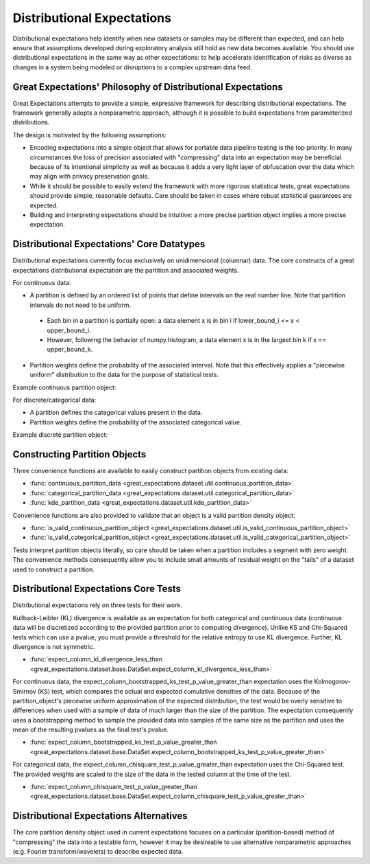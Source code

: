 .. _distributional_expectations:

================================================================================
Distributional Expectations
================================================================================

Distributional expectations help identify when new datasets or samples may be different than expected, and can help ensure that assumptions developed during exploratory analysis still hold as new data becomes available. You should use distributional expectations in the same way as other expectations: to help accelerate identification of risks as diverse as changes in a system being modeled or disruptions to a complex upstream data feed.

Great Expectations' Philosophy of Distributional Expectations
--------------------------------------------------------------------------------

Great Expectations attempts to provide a simple, expressive framework for describing distributional expectations. The framework generally adopts a nonparametric approach, although it is possible to build expectations from parameterized distributions.

The design is motivated by the following assumptions:

* Encoding expectations into a simple object that allows for portable data pipeline testing is the top priority. In many circumstances the loss of precision associated with "compressing" data into an expectation may be beneficial because of its intentional simplicity as well as because it adds a very light layer of obfuscation over the data which may align with privacy preservation goals.
* While it should be possible to easily extend the framework with more rigorous statistical tests, great expectations should provide simple, reasonable defaults. Care should be taken in cases where robust statistical guarantees are expected.
* Building and interpreting expectations should be intuitive: a more precise partition object implies a more precise expectation.


Distributional Expectations' Core Datatypes
--------------------------------------------------------------------------------

Distributional expectations currently focus exclusively on unidimensional (columnar) data. The core constructs of a great expectations distributional expectation are the partition and associated weights.

For continuous data:

* A partition is defined by an ordered list of points that define intervals on the real number line. Note that partition intervals do not need to be uniform.
 * Each bin in a partition is partially open: a data element x is in bin i if lower_bound_i <= x < upper_bound_i.
 * However, following the behavior of numpy.histogram, a data element x is in the largest bin k if x == upper_bound_k.

* Partition weights define the probability of the associated interval. Note that this effectively applies a "piecewise uniform" distribution to the data for the purpose of statistical tests.

Example continuous partition object:

.. code-block:: python
  {
    "partition": [ 0, 1, 2, 10],
    "weights": [0.3, 0.3, 0.4]
  }

For discrete/categorical data:

* A partition defines the categorical values present in the data.
* Partition weights define the probability of the associated categorical value.

Example discrete partition object:

.. code-block:: python
  {
    "partition": [ "cat", "dog", "fish"],
    "weights": [0.3, 0.3, 0.4]
  }


Constructing Partition Objects
--------------------------------------------------------------------------------
Three convenience functions are available to easily construct partition objects from existing data:

* :func:`continuous_partition_data <great_expectations.dataset.util.continuous_partition_data>`
* :func:`categorical_partition_data <great_expectations.dataset.util.categorical_partition_data>`
* :func:`kde_partition_data <great_expectations.dataset.util.kde_partition_data>`

Convenience functions are also provided to validate that an object is a valid partition density object:

* :func:`is_valid_continuous_partition_object <great_expectations.dataset.util.is_valid_continuous_partition_object>`
* :func:`is_valid_categorical_partition_object <great_expectations.dataset.util.is_valid_categorical_partition_object>`

Tests interpret partition objects literally, so care should be taken when a partition includes a segment with zero weight. The convenience methods consequently allow you to include small amounts of residual weight on the "tails" of a dataset used to construct a partition.


Distributional Expectations Core Tests
--------------------------------------------------------------------------------
Distributional expectations rely on three tests for their work.

Kullback-Leibler (KL) divergence is available as an expectation for both categorical and continuous data (continuous data will be discretized according to the provided partition prior to computing divergence). Unlike KS and Chi-Squared tests which can use a pvalue, you must provide a threshold for the relative entropy to use KL divergence. Further, KL divergence is not symmetric.

* :func:`expect_column_kl_divergence_less_than <great_expectations.dataset.base.DataSet.expect_column_kl_divergence_less_than>`

For continuous data, the expect_column_bootstrapped_ks_test_p_value_greater_than expectation uses the Kolmogorov-Smirnov (KS) test, which compares the actual and expected cumulative densities of the data. Because of the partition_object's piecewise uniform approximation of the expected distribution, the test would be overly sensitive to differences when used with a sample of data of much larger than the size of the partition. The expectation consequently uses a bootstrapping method to sample the provided data into samples of the same size as the partition and uses the mean of the resulting pvalues as the final test's pvalue.

* :func:`expect_column_bootstrapped_ks_test_p_value_greater_than <great_expectations.dataset.base.DataSet.expect_column_bootstrapped_ks_test_p_value_greater_than>`

For categorical data, the expect_column_chisquare_test_p_value_greater_than expectation uses the Chi-Squared test. The provided weights are scaled to the size of the data in the tested column at the time of the test.

* :func:`expect_column_chisquare_test_p_value_greater_than <great_expectations.dataset.base.DataSet.expect_column_chisquare_test_p_value_greater_than>`



Distributional Expectations Alternatives
--------------------------------------------------------------------------------
The core partition density object used in current expectations focuses on a particular (partition-based) method of "compressing" the data into a testable form, however it may be desireable to use alternative nonparametric approaches (e.g. Fourier transform/wavelets) to describe expected data.
